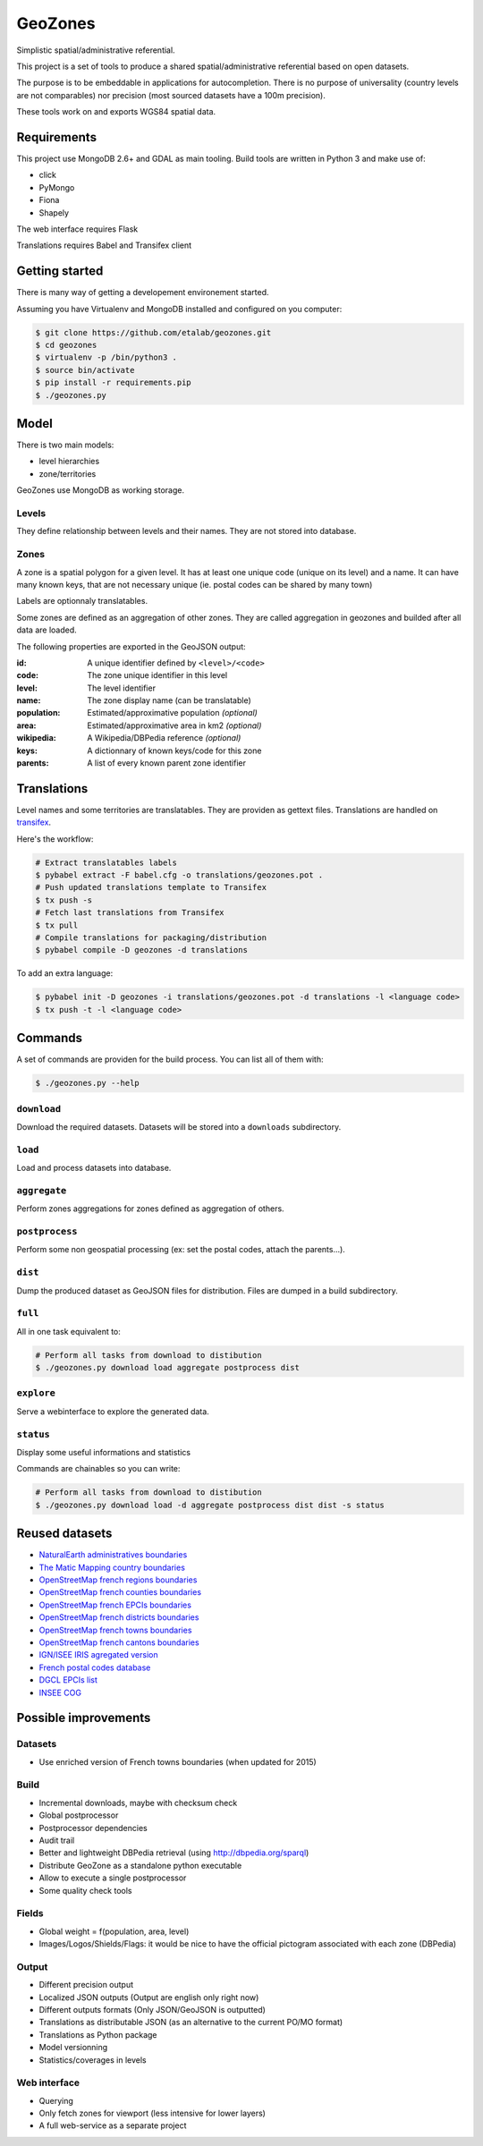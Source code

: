 GeoZones
========

Simplistic spatial/administrative referential.

This project is a set of tools to produce a shared spatial/administrative referential
based on open datasets.

The purpose is to be embeddable in applications for autocompletion.
There is no purpose of universality (country levels are not comparables)
nor precision (most sourced datasets have a 100m precision).

These tools work on and exports WGS84 spatial data.


Requirements
------------

This project use MongoDB 2.6+ and GDAL as main tooling.
Build tools are written in Python 3 and make use of:

- click
- PyMongo
- Fiona
- Shapely

The web interface requires Flask

Translations requires Babel and Transifex client

Getting started
---------------

There is many way of getting a developement environement started.

Assuming you have Virtualenv and MongoDB installed and configured on you computer:

.. code-block:: shell

    $ git clone https://github.com/etalab/geozones.git
    $ cd geozones
    $ virtualenv -p /bin/python3 .
    $ source bin/activate
    $ pip install -r requirements.pip
    $ ./geozones.py


Model
-----

There is two main models:

- level hierarchies
- zone/territories

GeoZones use MongoDB as working storage.

Levels
~~~~~~

They define relationship between levels and their names.
They are not stored into database.

Zones
~~~~~

A zone is a spatial polygon for a given level.
It has at least one unique code (unique on its level) and a name.
It can have many known keys, that are not necessary unique
(ie. postal codes can be shared by many town)

Labels are optionnaly translatables.

Some zones are defined as an aggregation of other zones.
They are called aggregation in geozones and builded after all data are loaded.

The following properties are exported in the GeoJSON output:

:id:
    A unique identifier defined by ``<level>/<code>``

:code:
    The zone unique identifier in this level

:level:
    The level identifier

:name:
    The zone display name (can be translatable)

:population:
    Estimated/approximative population *(optional)*

:area:
    Estimated/approximative area in km2 *(optional)*

:wikipedia:
    A Wikipedia/DBPedia reference *(optional)*

:keys:
    A dictionnary of known keys/code for this zone

:parents:
    A list of every known parent zone identifier


Translations
------------

Level names and some territories are translatables.
They are providen as gettext files.
Translations are handled on `transifex <https://www.transifex.com/projects/p/geozones/>`_.

Here's the workflow:

.. code-block:: shell

    # Extract translatables labels
    $ pybabel extract -F babel.cfg -o translations/geozones.pot .
    # Push updated translations template to Transifex
    $ tx push -s
    # Fetch last translations from Transifex
    $ tx pull
    # Compile translations for packaging/distribution
    $ pybabel compile -D geozones -d translations

To add an extra language:

.. code-block:: shell

    $ pybabel init -D geozones -i translations/geozones.pot -d translations -l <language code>
    $ tx push -t -l <language code>


Commands
--------

A set of commands are providen for the build process.
You can list all of them with:

.. code-block:: shell

    $ ./geozones.py --help


``download``
~~~~~~~~~~~~

Download the required datasets.
Datasets will be stored into a ``downloads`` subdirectory.


``load``
~~~~~~~~

Load and process datasets into database.


``aggregate``
~~~~~~~~~~~~~

Perform zones aggregations for zones defined as aggregation of others.

``postprocess``
~~~~~~~~~~~~~~~

Perform some non geospatial processing (ex: set the postal codes, attach the parents...).


``dist``
~~~~~~~~

Dump the produced dataset as GeoJSON files for distribution.
Files are dumped in a build subdirectory.


``full``
~~~~~~~~

All in one task equivalent to:

.. code-block:: shell

    # Perform all tasks from download to distibution
    $ ./geozones.py download load aggregate postprocess dist


``explore``
~~~~~~~~~~~

Serve a webinterface to explore the generated data.


``status``
~~~~~~~~~~

Display some useful informations and statistics


Commands are chainables so you can write:

.. code-block:: shell

    # Perform all tasks from download to distibution
    $ ./geozones.py download load -d aggregate postprocess dist dist -s status


Reused datasets
---------------

- `NaturalEarth administratives boundaries <http://www.naturalearthdata.com/downloads/110m-cultural-vectors/110m-admin-0-countries/>`_
- `The Matic Mapping country boundaries <http://thematicmapping.org/downloads/world_borders.php>`_
- `OpenStreetMap french regions boundaries <http://www.data.gouv.fr/datasets/contours-des-regions-francaises-sur-openstreetmap/>`_
- `OpenStreetMap french counties boundaries <http://www.data.gouv.fr/datasets/contours-des-departements-francais-issus-d-openstreetmap/>`_
- `OpenStreetMap french EPCIs boundaries <http://www.data.gouv.fr/datasets/contours-des-epci-2014/>`_
- `OpenStreetMap french districts boundaries <http://www.data.gouv.fr/datasets/contours-des-arrondissements-francais-issus-d-openstreetmap/>`_
- `OpenStreetMap french towns boundaries <http://www.data.gouv.fr/datasets/decoupage-administratif-communal-francais-issu-d-openstreetmap/>`_
- `OpenStreetMap french cantons boundaries <http://www.data.gouv.fr/fr/datasets/contours-osm-des-cantons-electoraux-departementaux-2015/>`_
- `IGN/ISEE IRIS agregated version <https://www.data.gouv.fr/fr/datasets/contour-des-iris-insee-tout-en-un/>`_
- `French postal codes database <https://www.data.gouv.fr/fr/datasets/base-officielle-des-codes-postaux/>`_
- `DGCL EPCIs list <http://www.collectivites-locales.gouv.fr/liste-et-composition-2015>`_
- `INSEE COG <http://www.insee.fr/fr/methodes/nomenclatures/cog/telechargement.asp>`_


Possible improvements
---------------------

Datasets
~~~~~~~~

- Use enriched version of French towns boundaries (when updated for 2015)

Build
~~~~~

- Incremental downloads, maybe with checksum check
- Global postprocessor
- Postprocessor dependencies
- Audit trail
- Better and lightweight DBPedia retrieval (using http://dbpedia.org/sparql)
- Distribute GeoZone as a standalone python executable
- Allow to execute a single postprocessor
- Some quality check tools

Fields
~~~~~~

- Global weight = f(population, area, level)
- Images/Logos/Shields/Flags: it would be nice to have the official pictogram associated with each zone (DBPedia)

Output
~~~~~~

- Different precision output
- Localized JSON outputs (Output are english only right now)
- Different outputs formats (Only JSON/GeoJSON is outputted)
- Translations as distributable JSON (as an alternative to the current PO/MO format)
- Translations as Python package
- Model versionning
- Statistics/coverages in levels

Web interface
~~~~~~~~~~~~~

- Querying
- Only fetch zones for viewport (less intensive for lower layers)
- A full web-service as a separate project
